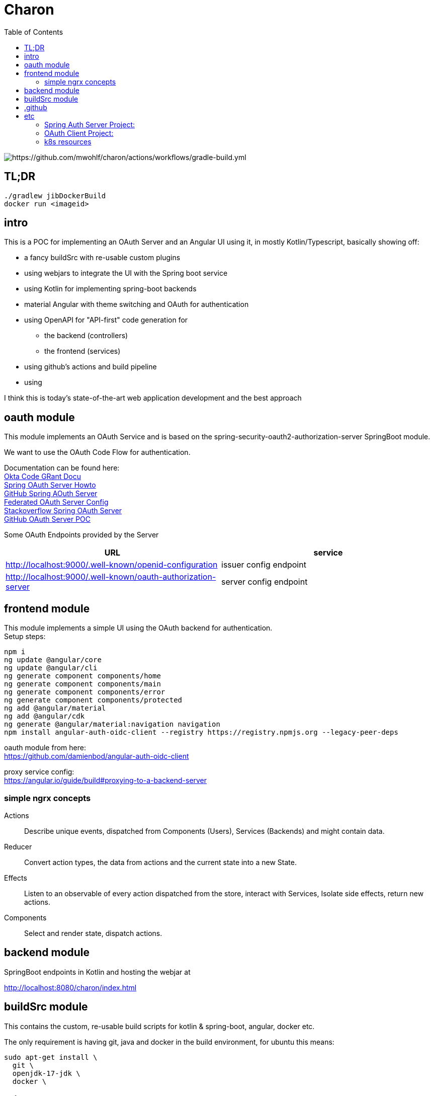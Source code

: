 
= Charon
:toc:

image::https://github.com/mwohlf/charon/actions/workflows/gradle-build.yml/badge.svg?[https://github.com/mwohlf/charon/actions/workflows/gradle-build.yml]

== TL;DR
```
./gradlew jibDockerBuild
docker run <imageid>
```
== intro

This is a POC for implementing an OAuth Server and an Angular UI using it, in mostly  Kotlin/Typescript, basically showing off:

 - a fancy buildSrc with re-usable custom plugins
 - using webjars to integrate the UI with the Spring boot service
 - using Kotlin for implementing spring-boot backends
 - material Angular with theme switching and OAuth for authentication
 - using OpenAPI for "API-first" code generation for
    ** the backend (controllers)
    ** the frontend (services)
 - using github's actions and build pipeline
 - using

I think this is today's state-of-the-art web application development
and the best approach


== oauth module

This module implements an OAuth Service and is based on the
  spring-security-oauth2-authorization-server
SpringBoot module.

We want to use the OAuth Code Flow for authentication.

Documentation can be found here: +
https://developer.okta.com/blog/2018/04/10/oauth-authorization-code-grant-type[Okta Code GRant Docu] +
https://docs.spring.io/spring-authorization-server/docs/current/reference/html/getting-started.html[Spring OAuth Server Howto] +
https://github.com/spring-projects/spring-authorization-server[GitHub Spring AOuth Server] +
https://github.com/spring-projects/spring-authorization-server/blob/main/samples/federated-identity-authorizationserver/src/main/resources/application.yml[Federated OAuth Server Config] +
https://stackoverflow.com/questions/71479250/spring-security-oauth2-authorization-server-angular-auth-oidc-client[Stackoverflow Spring OAuth Server] +
https://github.com/sjohnr/spring-authorization-server/tree/bff-demo/samples/default-authorizationserver/src[GitHub OAuth Server POC] +

Some OAuth Endpoints provided by the Server
|===
|URL | service

| http://localhost:9000/.well-known/openid-configuration
| issuer config endpoint

| http://localhost:9000/.well-known/oauth-authorization-server
| server config endpoint
|===


== frontend module

This module implements a simple UI using the OAuth backend for authentication. +
Setup steps: +

  npm i
  ng update @angular/core
  ng update @angular/cli
  ng generate component components/home
  ng generate component components/main
  ng generate component components/error
  ng generate component components/protected
  ng add @angular/material
  ng add @angular/cdk
  ng generate @angular/material:navigation navigation
  npm install angular-auth-oidc-client --registry https://registry.npmjs.org --legacy-peer-deps

oauth module from here: +
https://github.com/damienbod/angular-auth-oidc-client +

proxy service config: +
https://angular.io/guide/build#proxying-to-a-backend-server


=== simple ngrx concepts

Actions:: Describe unique events, dispatched from Components (Users), Services (Backends) and might contain data.

Reducer:: Convert action types, the data from actions and the current state into a new State.

Effects:: Listen to an observable of every action dispatched from the store, interact with Services, Isolate side effects, return new actions.


Components:: Select and render state, dispatch actions.

== backend module

SpringBoot endpoints in Kotlin and hosting the webjar at

http://localhost:8080/charon/index.html



== buildSrc module

This contains the custom, re-usable build scripts for
kotlin & spring-boot, angular, docker etc.

The only requirement is having git, java and docker in the build environment,
for ubuntu this means:

  sudo apt-get install \
    git \
    openjdk-17-jdk \
    docker \

== .github

the github pipelines or workflows

* aks-deploy.yml +
  trigger a helm chart deploy from the etc/helm directory

* gradle-build.yml +
  trigger the gradle jib build for creating the images configured by the buildSrc

== etc

contains API definition, scripts, deployment descriptions, helm charts

'''

For now we are pushing the images to an ephemeral docker image registry at:
https://ttl.sh/mwohlf/charon-backend +

Simple bootup the backend image:

  docker run -p 8080:8080 ttl.sh/mwohlf/charon-backend
  docker run -p 8080:8080 ttl.sh/mwohlf/charon-backend:7d6f43c585c71fa3770e6e20f12fd16da61a5652

Deployment is outlined here: +
https://www.koslib.com/posts/deploy-k8s-apps-helm-complete/ +
https://github.com/Azure/actions-workflow-samples +

The `etc/setup/azure.bash` script can be used to perform:

[source]
----
 - create: to setup up the cluster
 - deploy_dashboard: to show the k8s dashboard
 - deploy_chart: to deploy the helm chart
 - delete_chart: to delete the helm chart
 - login_azure: to login for local az, not needed in azure cloud cli
 - create_public_ip_address: create an ip address
 - delete: to remove the cluster
----


todo: +
https://bhuwanupadhyay.github.io/2020/06/expose-spring-boot-microservice-with-ingress-using-helm/ +
https://unbroken-dome.github.io/projects/gradle-helm-plugin/latest/userguide/index.html +


-


#### Spring Auth Server Project:

https://github.com/spring-projects/spring-authorization-server +
https://www.appsdeveloperblog.com/spring-authorization-server-tutorial/ +
https://github.com/spring-projects/spring-authorization-server/issues/796 +
https://github.com/spring-projects/spring-authorization-server/issues/297 +



#### OAuth Client Project:

angular-auth-oidc-client

https://github.com/damienbod/angular-auth-oidc-client +


#### k8s resources

https://medium.com/google-cloud/kubernetes-nodeport-vs-loadbalancer-vs-ingress-when-should-i-use-what-922f010849e0

